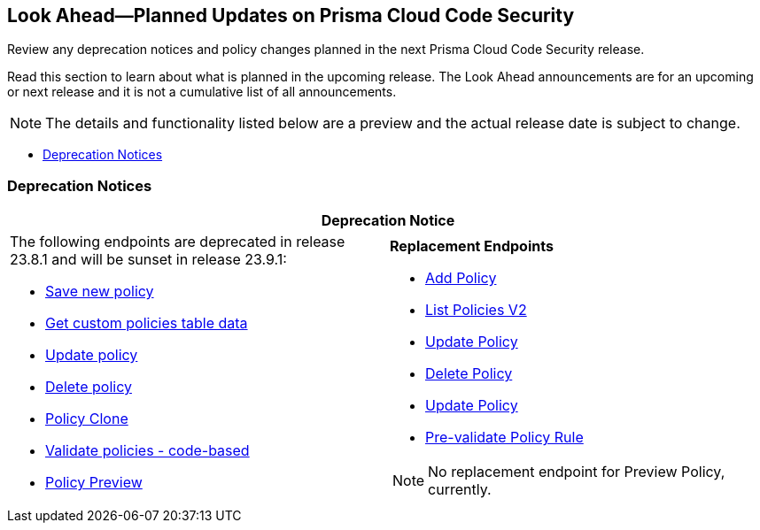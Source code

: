 
== Look Ahead—Planned Updates on Prisma Cloud Code Security

Review any deprecation notices and policy changes planned in the next Prisma Cloud Code Security release.

Read this section to learn about what is planned in the upcoming release. The Look Ahead announcements are for an upcoming or next release and it is not a cumulative list of all announcements.
//Currently, there are no previews or announcements for updates.

NOTE: The details and functionality listed below are a preview and the actual release date is subject to change.

//* <<changes-in-existing-behavior>>
//*<<policy-updates>>
* <<deprecation-notices>>

[#changes-in-existing-behavior]
// === Changes in Existing Behavior

//[cols="50%a,50%a"]
//|===
//|FEATURE
//|DESCRIPTION

//|===

//[#policy-updates]
//=== Policy Updates

//[cols="50%a,50%a"]
//|===
//|POLICY UPDATES
//|DESCRIPTION

[#deprecation-notices]
=== Deprecation Notices

[cols="50%a,50%a"]
|===
2+|Deprecation Notice

//BCE-17644
|The following endpoints are deprecated in release 23.8.1 and will be sunset in release 23.9.1:

* https://pan.dev/prisma-cloud/api/code/save-policy/[Save new policy]
* https://pan.dev/prisma-cloud/api/code/get-custom-policies-table/[Get custom policies table data]
* https://pan.dev/prisma-cloud/api/code/update-policy/[Update policy]
* https://pan.dev/prisma-cloud/api/code/remove-policy/[Delete policy]
* https://pan.dev/prisma-cloud/api/code/clone-policy/[Policy Clone]
* https://pan.dev/prisma-cloud/api/code/validate-custom-policy/[Validate policies - code-based] 
* https://pan.dev/prisma-cloud/api/code/policy-preview/[Policy Preview]

|*Replacement Endpoints*

* https://pan.dev/prisma-cloud/api/cspm/add-policy/[Add Policy] 
* https://pan.dev/prisma-cloud/api/cspm/get-policies-v-2/[List Policies V2]  
* https://pan.dev/prisma-cloud/api/cspm/update-policy/[Update Policy]  
* https://pan.dev/prisma-cloud/api/cspm/delete-policy/[Delete Policy] 
* https://pan.dev/prisma-cloud/api/cspm/update-policy/[Update Policy]
* https://pan.dev/prisma-cloud/api/cspm/policy-rule-validate/[Pre-validate Policy Rule]

[NOTE]
====
No replacement endpoint for Preview Policy, currently.
====

|===
